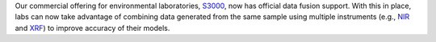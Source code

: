 .. title: Yolov5 Docker images available
.. slug: 2022-12-16-s3000-fusion-support
.. date: 2022-12-16 10::00 UTC+13:00
.. tags: release
.. category: software
.. link: 
.. description: 
.. type: text

Our commercial offering for environmental laboratories, `S3000 <link://slug/s3000>`__, now has official data
fusion support. With this in place, labs can now take advantage of combining data generated from the
same sample using multiple instruments (e.g., `NIR <https://en.wikipedia.org/wiki/Near-infrared_spectroscopy>`__
and `XRF <https://en.wikipedia.org/wiki/X-ray_fluorescence>`__) to improve accuracy of their models.
